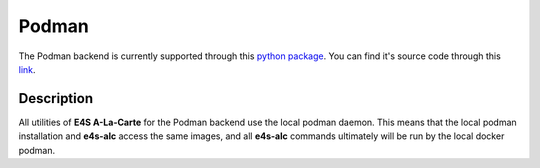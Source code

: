 Podman
======

The Podman backend is currently supported through this `python package <https://pypi.org/project/podman/>`_. You can find it's source code through this `link <https://github.com/containers/podman-py>`_.

Description
------

All utilities of **E4S A-La-Carte** for the Podman backend use the local podman daemon. This means that the local podman installation and **e4s-alc** access the same images, and all **e4s-alc** commands ultimately will be run by the local docker podman.
